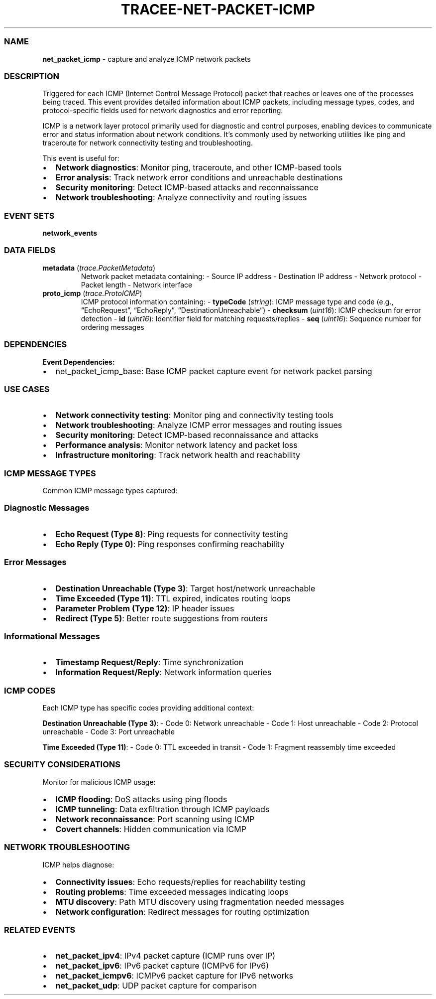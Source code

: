 .\" Automatically generated by Pandoc 3.2
.\"
.TH "TRACEE\-NET\-PACKET\-ICMP" "1" "" "" "Tracee Event Manual"
.SS NAME
\f[B]net_packet_icmp\f[R] \- capture and analyze ICMP network packets
.SS DESCRIPTION
Triggered for each ICMP (Internet Control Message Protocol) packet that
reaches or leaves one of the processes being traced.
This event provides detailed information about ICMP packets, including
message types, codes, and protocol\-specific fields used for network
diagnostics and error reporting.
.PP
ICMP is a network layer protocol primarily used for diagnostic and
control purposes, enabling devices to communicate error and status
information about network conditions.
It\[cq]s commonly used by networking utilities like ping and traceroute
for network connectivity testing and troubleshooting.
.PP
This event is useful for:
.IP \[bu] 2
\f[B]Network diagnostics\f[R]: Monitor ping, traceroute, and other
ICMP\-based tools
.IP \[bu] 2
\f[B]Error analysis\f[R]: Track network error conditions and unreachable
destinations
.IP \[bu] 2
\f[B]Security monitoring\f[R]: Detect ICMP\-based attacks and
reconnaissance
.IP \[bu] 2
\f[B]Network troubleshooting\f[R]: Analyze connectivity and routing
issues
.SS EVENT SETS
\f[B]network_events\f[R]
.SS DATA FIELDS
.TP
\f[B]metadata\f[R] (\f[I]trace.PacketMetadata\f[R])
Network packet metadata containing: \- Source IP address \- Destination
IP address \- Network protocol \- Packet length \- Network interface
.TP
\f[B]proto_icmp\f[R] (\f[I]trace.ProtoICMP\f[R])
ICMP protocol information containing: \- \f[B]typeCode\f[R]
(\f[I]string\f[R]): ICMP message type and code (e.g.,
\[lq]EchoRequest\[rq], \[lq]EchoReply\[rq],
\[lq]DestinationUnreachable\[rq]) \- \f[B]checksum\f[R]
(\f[I]uint16\f[R]): ICMP checksum for error detection \- \f[B]id\f[R]
(\f[I]uint16\f[R]): Identifier field for matching requests/replies \-
\f[B]seq\f[R] (\f[I]uint16\f[R]): Sequence number for ordering messages
.SS DEPENDENCIES
\f[B]Event Dependencies:\f[R]
.IP \[bu] 2
net_packet_icmp_base: Base ICMP packet capture event for network packet
parsing
.SS USE CASES
.IP \[bu] 2
\f[B]Network connectivity testing\f[R]: Monitor ping and connectivity
testing tools
.IP \[bu] 2
\f[B]Network troubleshooting\f[R]: Analyze ICMP error messages and
routing issues
.IP \[bu] 2
\f[B]Security monitoring\f[R]: Detect ICMP\-based reconnaissance and
attacks
.IP \[bu] 2
\f[B]Performance analysis\f[R]: Monitor network latency and packet loss
.IP \[bu] 2
\f[B]Infrastructure monitoring\f[R]: Track network health and
reachability
.SS ICMP MESSAGE TYPES
Common ICMP message types captured:
.SS Diagnostic Messages
.IP \[bu] 2
\f[B]Echo Request (Type 8)\f[R]: Ping requests for connectivity testing
.IP \[bu] 2
\f[B]Echo Reply (Type 0)\f[R]: Ping responses confirming reachability
.SS Error Messages
.IP \[bu] 2
\f[B]Destination Unreachable (Type 3)\f[R]: Target host/network
unreachable
.IP \[bu] 2
\f[B]Time Exceeded (Type 11)\f[R]: TTL expired, indicates routing loops
.IP \[bu] 2
\f[B]Parameter Problem (Type 12)\f[R]: IP header issues
.IP \[bu] 2
\f[B]Redirect (Type 5)\f[R]: Better route suggestions from routers
.SS Informational Messages
.IP \[bu] 2
\f[B]Timestamp Request/Reply\f[R]: Time synchronization
.IP \[bu] 2
\f[B]Information Request/Reply\f[R]: Network information queries
.SS ICMP CODES
Each ICMP type has specific codes providing additional context:
.PP
\f[B]Destination Unreachable (Type 3)\f[R]: \- Code 0: Network
unreachable \- Code 1: Host unreachable \- Code 2: Protocol unreachable
\- Code 3: Port unreachable
.PP
\f[B]Time Exceeded (Type 11)\f[R]: \- Code 0: TTL exceeded in transit \-
Code 1: Fragment reassembly time exceeded
.SS SECURITY CONSIDERATIONS
Monitor for malicious ICMP usage:
.IP \[bu] 2
\f[B]ICMP flooding\f[R]: DoS attacks using ping floods
.IP \[bu] 2
\f[B]ICMP tunneling\f[R]: Data exfiltration through ICMP payloads
.IP \[bu] 2
\f[B]Network reconnaissance\f[R]: Port scanning using ICMP
.IP \[bu] 2
\f[B]Covert channels\f[R]: Hidden communication via ICMP
.SS NETWORK TROUBLESHOOTING
ICMP helps diagnose:
.IP \[bu] 2
\f[B]Connectivity issues\f[R]: Echo requests/replies for reachability
testing
.IP \[bu] 2
\f[B]Routing problems\f[R]: Time exceeded messages indicating loops
.IP \[bu] 2
\f[B]MTU discovery\f[R]: Path MTU discovery using fragmentation needed
messages
.IP \[bu] 2
\f[B]Network configuration\f[R]: Redirect messages for routing
optimization
.SS RELATED EVENTS
.IP \[bu] 2
\f[B]net_packet_ipv4\f[R]: IPv4 packet capture (ICMP runs over IP)
.IP \[bu] 2
\f[B]net_packet_ipv6\f[R]: IPv6 packet capture (ICMPv6 for IPv6)
.IP \[bu] 2
\f[B]net_packet_icmpv6\f[R]: ICMPv6 packet capture for IPv6 networks
.IP \[bu] 2
\f[B]net_packet_udp\f[R]: UDP packet capture for comparison
